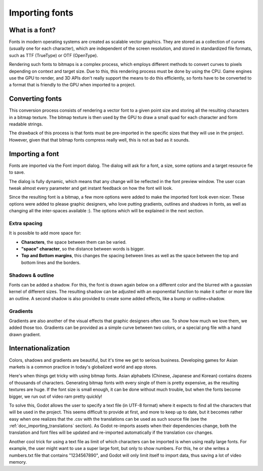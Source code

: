 .. _doc_importing_fonts:

Importing fonts
===============

What is a font?
---------------

Fonts in modern operating systems are created as scalable vector
graphics. They are stored as a collection of curves (usually one for
each character), which are independent of the screen resolution, and
stored in standardized file formats, such as TTF (TrueType) or OTF
(OpenType).

Rendering such fonts to bitmaps is a complex process, which employs
different methods to convert curves to pixels depending on context and
target size. Due to this, this rendering process must be done by using
the CPU. Game engines use the GPU to render, and 3D APIs don't really
support the means to do this efficiently, so fonts have to be converted
to a format that is friendly to the GPU when imported to a project.

Converting fonts
----------------

This conversion process consists of rendering a vector font to a given
point size and storing all the resulting characters in a bitmap texture.
The bitmap texture is then used by the GPU to draw a small quad for each
character and form readable strings.

.. image:: /img/bitmapfont.png

The drawback of this process is that fonts must be pre-imported in the
specific sizes that they will use in the project. However, given that
that bitmap fonts compress really well, this is not as bad as it sounds.

Importing a font
----------------

Fonts are imported via the Font import dialog. The dialog will ask for a
font, a size, some options and a target resource fie to save.

.. image:: /img/fontimport.png

The dialog is fully dynamic, which means that any change will be
reflected in the font preview window. The user ccan tweak almost every
parameter and get instant feedback on how the font will look.

Since the resulting font is a bitmap, a few more options were added to
make the imported font look even nicer. These options were added to
please graphic designers, who love putting gradients, outlines and
shadows in fonts, as well as changing all the inter-spaces available :).
The options which will be explained in the next section.

Extra spacing
~~~~~~~~~~~~~

It is possible to add more space for:

-  **Characters**, the space between them can be varied.
-  **"space" character**, so the distance between words is bigger.
-  **Top and Bottom margins**, this changes the spacing between lines as
   well as the space between the top and bottom lines and the borders.

.. image:: /img/fontspacing.png

Shadows & outline
~~~~~~~~~~~~~~~~~

Fonts can be added a shadow. For this, the font is drawn again below on
a different color and the blurred with a gaussian kernel of different
sizes. The resulting shadow can be adjusted with an exponential function
to make it softer or more like an outline. A second shadow is also
provided to create some added effects, like a bump or outline+shadow.

.. image:: /img/shadowoutline.png

Gradients
~~~~~~~~~

Gradients are also another of the visual effects that graphic designers
often use. To show how much we love them, we added those too. Gradients
can be provided as a simple curve between two colors, or a special png
file with a hand drawn gradient.

.. image:: /img/fontgradients.png

Internationalization
--------------------

Colors, shadows and gradients are beautiful, but it's time we get to
serious business. Developing games for Asian markets is a common
practice in today's globalized world and app stores.

Here's when things get tricky with using bitmap fonts. Asian alphabets
(Chinese, Japanese and Korean) contains dozens of thousands of
characters. Generating bitmap fonts with every single of them is pretty
expensive, as the resulting textures are huge. If the font size is small
enough, it can be done without much trouble, but when the fonts become
bigger, we run out of video ram pretty quickly!

To solve this, Godot allows the user to specify a text file (in UTF-8
format) where it expects to find all the characters that will be used in
the project. This seems difficult to provide at first, and more to keep
up to date, but it becomes rather easy when one realizes that the .csv
with the translations can be used as such source file (see the
:ref:`doc_importing_translations` section). As Godot re-imports assets when
their dependencies change, both the translation and font files will be
updated and re-imported automatically if the translation csv changes.

Another cool trick for using a text file as limit of which characters
can be imported is when using really large fonts. For example, the user
might want to use a super large font, but only to show numbers. For
this, he or she writes a numbers.txt file that contains "1234567890",
and Godot will only limit itself to import data, thus saving a lot of
video memory.


